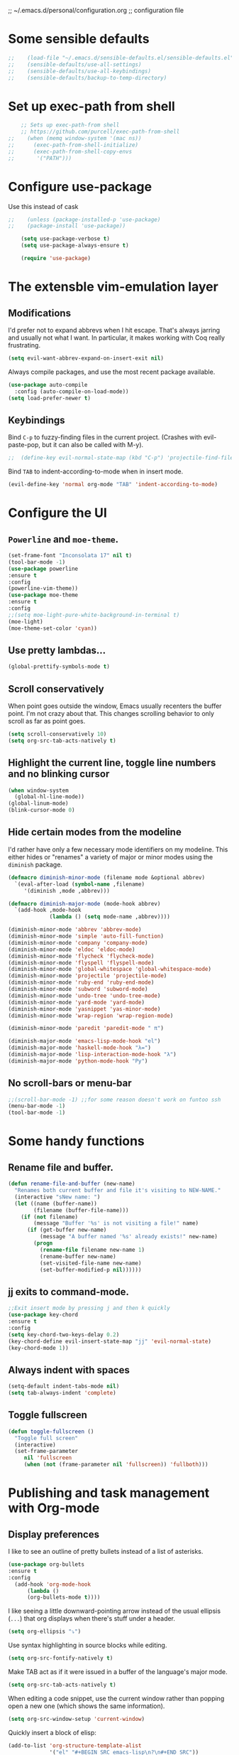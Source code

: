 ;; ~/.emacs.d/personal/configuration.org
;; configuration file

* Some sensible defaults
  #+BEGIN_SRC emacs-lisp
;;    (load-file "~/.emacs.d/sensible-defaults.el/sensible-defaults.el")
;;    (sensible-defaults/use-all-settings)
;;    (sensible-defaults/use-all-keybindings)
;;    (sensible-defaults/backup-to-temp-directory)
  #+END_SRC

* Set up exec-path from shell
  #+BEGIN_SRC emacs-lisp
    ;; Sets up exec-path-from shell
    ;; https://github.com/purcell/exec-path-from-shell
;;    (when (memq window-system '(mac ns))
;;      (exec-path-from-shell-initialize)
;;      (exec-path-from-shell-copy-envs
;;       '("PATH")))
  #+END_SRC

* Configure use-package
  Use this instead of cask

  #+BEGIN_SRC emacs-lisp
;;    (unless (package-installed-p 'use-package)
;;    (package-install 'use-package))

    (setq use-package-verbose t)
    (setq use-package-always-ensure t)

    (require 'use-package)
  #+END_SRC

* The extensble vim-emulation layer
** Modifications
   I'd prefer not to expand abbrevs when I hit escape. That's always jarring and
   usually not what I want. In particular, it makes working with Coq really
   frustrating.

   #+BEGIN_SRC emacs-lisp
     (setq evil-want-abbrev-expand-on-insert-exit nil)
   #+END_SRC

   Always compile packages, and use the most recent package available.
   #+BEGIN_SRC emacs-lisp
     (use-package auto-compile
       :config (auto-compile-on-load-mode))
     (setq load-prefer-newer t)
   #+END_SRC

** Keybindings
   Bind =C-p= to fuzzy-finding files in the current project. (Crashes with
   evil-paste-pop, but it can also be called with M-y).

   #+BEGIN_SRC emacs-lisp
     ;;  (define-key evil-normal-state-map (kbd "C-p") 'projectile-find-file)
   #+END_SRC#+END_SRC

   Bind =TAB= to indent-according-to-mode when in insert mode.
   #+BEGIN_SRC emacs-lisp
     (evil-define-key 'normal org-mode "TAB" 'indent-according-to-mode)
   #+END_SRC

* Configure the UI
** =Powerline= and =moe-theme=.

   #+BEGIN_SRC emacs-lisp
     (set-frame-font "Inconsolata 17" nil t)
     (tool-bar-mode -1)
     (use-package powerline
     :ensure t
     :config
     (powerline-vim-theme))
     (use-package moe-theme
     :ensure t
     :config
     ;;(setq moe-light-pure-white-background-in-terminal t)
     (moe-light)
     (moe-theme-set-color 'cyan))
   #+END_SRC

** Use pretty lambdas...
   #+BEGIN_SRC emacs-lisp
     (global-prettify-symbols-mode t)
   #+END_SRC

** Scroll conservatively
   When point goes outside the window, Emacs usually recenters the buffer point.
   I'm not crazy about that. This changes scrolling behavior to only scroll as far
   as point goes.

   #+BEGIN_SRC emacs-lisp
     (setq scroll-conservatively 10)
     (setq org-src-tab-acts-natively t)
   #+END_SRC

** Highlight the current line, toggle line numbers and no blinking cursor

#+BEGIN_SRC emacs-lisp
  (when window-system
    (global-hl-line-mode))
  (global-linum-mode)
  (blink-cursor-mode 0)
#+END_SRC

** Hide certain modes from the modeline

I'd rather have only a few necessary mode identifiers on my modeline. This
either hides or "renames" a variety of major or minor modes using the =diminish=
package.

#+BEGIN_SRC emacs-lisp
  (defmacro diminish-minor-mode (filename mode &optional abbrev)
    `(eval-after-load (symbol-name ,filename)
       '(diminish ,mode ,abbrev)))

  (defmacro diminish-major-mode (mode-hook abbrev)
    `(add-hook ,mode-hook
               (lambda () (setq mode-name ,abbrev))))

  (diminish-minor-mode 'abbrev 'abbrev-mode)
  (diminish-minor-mode 'simple 'auto-fill-function)
  (diminish-minor-mode 'company 'company-mode)
  (diminish-minor-mode 'eldoc 'eldoc-mode)
  (diminish-minor-mode 'flycheck 'flycheck-mode)
  (diminish-minor-mode 'flyspell 'flyspell-mode)
  (diminish-minor-mode 'global-whitespace 'global-whitespace-mode)
  (diminish-minor-mode 'projectile 'projectile-mode)
  (diminish-minor-mode 'ruby-end 'ruby-end-mode)
  (diminish-minor-mode 'subword 'subword-mode)
  (diminish-minor-mode 'undo-tree 'undo-tree-mode)
  (diminish-minor-mode 'yard-mode 'yard-mode)
  (diminish-minor-mode 'yasnippet 'yas-minor-mode)
  (diminish-minor-mode 'wrap-region 'wrap-region-mode)

  (diminish-minor-mode 'paredit 'paredit-mode " π")

  (diminish-major-mode 'emacs-lisp-mode-hook "el")
  (diminish-major-mode 'haskell-mode-hook "λ=")
  (diminish-major-mode 'lisp-interaction-mode-hook "λ")
  (diminish-major-mode 'python-mode-hook "Py")
#+END_SRC

** No scroll-bars or menu-bar
   #+BEGIN_SRC emacs-lisp
     ;;(scroll-bar-mode -1) ;;for some reason doesn't work on funtoo ssh
     (menu-bar-mode -1)
     (tool-bar-mode -1)
   #+END_SRC
* Some handy functions
** Rename file and buffer.

#+BEGIN_SRC emacs-lisp
(defun rename-file-and-buffer (new-name)
  "Renames both current buffer and file it's visiting to NEW-NAME."
  (interactive "sNew name: ")
  (let ((name (buffer-name))
        (filename (buffer-file-name)))
    (if (not filename)
        (message "Buffer '%s' is not visiting a file!" name)
      (if (get-buffer new-name)
          (message "A buffer named '%s' already exists!" new-name)
        (progn
          (rename-file filename new-name 1)
          (rename-buffer new-name)
          (set-visited-file-name new-name)
          (set-buffer-modified-p nil))))))
#+END_SRC

** jj exits to command-mode.

#+BEGIN_SRC emacs-lisp
;;Exit insert mode by pressing j and then k quickly
(use-package key-chord
:ensure t
:config
(setq key-chord-two-keys-delay 0.2)
(key-chord-define evil-insert-state-map "jj" 'evil-normal-state)
(key-chord-mode 1))
#+END_SRC

** Always indent with spaces

#+BEGIN_SRC emacs-lisp
  (setq-default indent-tabs-mode nil)
  (setq tab-always-indent 'complete)
#+END_SRC

** Toggle fullscreen
   #+BEGIN_SRC emacs-lisp
     (defun toggle-fullscreen ()
       "Toggle full screen"
       (interactive)
       (set-frame-parameter
          nil 'fullscreen
          (when (not (frame-parameter nil 'fullscreen)) 'fullboth)))
   #+END_SRC

* Publishing and task management with Org-mode
** Display preferences

I like to see an outline of pretty bullets instead of a list of asterisks.

#+BEGIN_SRC emacs-lisp
  (use-package org-bullets
  :ensure t
  :config
    (add-hook 'org-mode-hook
        (lambda ()
        (org-bullets-mode t))))
#+END_SRC

I like seeing a little downward-pointing arrow instead of the usual ellipsis
(=...=) that org displays when there's stuff under a header.

#+BEGIN_SRC emacs-lisp
  (setq org-ellipsis "⤵")
#+END_SRC

Use syntax highlighting in source blocks while editing.

#+BEGIN_SRC emacs-lisp
  (setq org-src-fontify-natively t)
#+END_SRC

Make TAB act as if it were issued in a buffer of the language's major mode.

#+BEGIN_SRC emacs-lisp
  (setq org-src-tab-acts-natively t)
#+END_SRC

When editing a code snippet, use the current window rather than popping open a
new one (which shows the same information).

#+BEGIN_SRC emacs-lisp
  (setq org-src-window-setup 'current-window)
#+END_SRC

Quickly insert a block of elisp:

#+BEGIN_SRC emacs-lisp
  (add-to-list 'org-structure-template-alist
               '("el" "#+BEGIN_SRC emacs-lisp\n?\n#+END_SRC"))
#+END_SRC

Enable spell-checking in Org-mode.

;;#+BEGIN_SRC emacs-lisp
  (add-hook 'org-mode-hook 'flyspell-mode)
#+END_SRC

** Task and org-capture management
*** Todo-states and paths
Setting todo-states

#+BEGIN_SRC emacs-lisp
(setq org-todo-keywords
      '((sequence "TODO" "IN-PROGRESS" "WAITING" "|" "DONE" "CANCELED")))
#+END_SRC

Adding bullet-journal capability:

;#+BEGIN_SRC emacs-lisp
(use-package org-journal
:ensure t)

#+END_SRC

Store my org files in =~/org=, maintain an inbox in Dropbox, define the location
of an index file (my main todo list), and archive finished tasks in
=~/org/archive.org=.

#+BEGIN_SRC emacs-lisp
  (setq org-directory "~/org")

  (defun org-file-path (filename)
    "Return the absolute address of an org file, given its relative name."
    (concat (file-name-as-directory org-directory) filename))

;;  (setq org-inbox-file "~/Dropbox/inbox.org")
  (setq org-inbox-file "~/Dropbox/Apps/MobileOrg/mobileorg.org")
  (setq org-index-file (org-file-path "index.org"))
  (setq org-archive-location
        (concat (org-file-path "archive.org") "::* From %s"))
  (setq org-mobile-directory "~/Dropbox/Apps/MobileOrg")

#+END_SRC

I use [[http://agiletortoise.com/drafts/][Drafts]] to create new tasks, format them according to a template, and
append them to an "inbox.org" file in my Dropbox. This function lets me import
them easily from that inbox file to my index.

;;#+BEGIN_SRC emacs-lisp
  (defun hrs/copy-tasks-from-inbox ()
    (when (file-exists-p org-inbox-file)
      (save-excursion
        (find-file org-index-file)
        (goto-char (point-max))
        (insert-file-contents org-inbox-file)
        (delete-file org-inbox-file))))
#+END_SRC

*** Agenda config
I store all my todos in =~/org/index.org=, so I'd like to derive my agenda from
there.

#+BEGIN_SRC emacs-lisp
  (setq org-agenda-files (list org-index-file))
#+END_SRC

*** Move completed task to archive
Hitting =C-c C-x C-s= will mark a todo as done and move it to an appropriate
place in the archive.

;#+BEGIN_SRC emacs-lisp
  (defun hrs/mark-done-and-archive ()
    "Mark the state of an org-mode item as DONE and archive it."
    (interactive)
    (org-todo 'done)
    (org-archive-subtree))

  (define-key org-mode-map (kbd "C-c C-x C-s") 'hrs/mark-done-and-archive)
#+END_SRC

Record the time that a todo was archived.

;#+BEGIN_SRC emacs-lisp
  (setq org-log-done 'time)
#+END_SRC

*** Capturing tasks

Define a few common tasks as capture templates. Specifically, I frequently:

- Maintain a todo list in =~/org/index.org=.
- Convert emails into todos to maintain an empty inbox.

#+BEGIN_SRC emacs-lisp
    (setq org-capture-templates
          '(("e" "Email" entry
             (file+headline org-index-file "Inbox")
             "* TODO %?\nCREATED: %u\n%a\n")

            ("t" "Todo"
             entry
             (file+headline org-index-file "Inbox")
             "* TODO %?\nCREATED: %u\n")))

    (defun cust-org-task-capture ()
  "Capture a task with my default template."
  (interactive)
  (org-capture nil "t"))

  (define-key global-map (kbd "C-c c") 'cust-org-task-capture)

#+END_SRC

When I'm starting an org capture template I'd like to begin in insert mode. I'm
opening it up in order to start typing something, so this skips a step.

#+BEGIN_SRC emacs-lisp
  (add-hook 'org-capture-mode-hook 'evil-insert-state)
#+END_SRC

*** Keybindings

Bind a few handy keys.

The following lines are always needed.  Choose your own keys.
#+BEGIN_SRC emacs-lisp
  (global-set-key "\C-cl" 'org-store-link)
  (global-set-key "\C-ca" 'org-agenda)
  (global-set-key "\C-cc" 'org-capture)
  (global-set-key "\C-cb" 'org-iswitchb)
#+END_SRC


Hit =C-c i= to quickly open up my todo list.

;;#+BEGIN_SRC emacs-lisp
  (defun open-index-file ()
    "Open the master org TODO list."
    (interactive)
    (hrs/copy-tasks-from-inbox)
    (find-file org-index-file)
    (flycheck-mode -1)
    (end-of-buffer))

  (global-set-key (kbd "C-c i") 'open-index-file)
#+END_SRC

** Exporting


Allow =babel= to evaluate Emacs lisp, dot, or Gnuplot code.

#+BEGIN_SRC emacs-lisp
  (org-babel-do-load-languages
   'org-babel-load-languages
   '((emacs-lisp . t)))
    ;;(gnuplot . t)))
#+END_SRC

Don't ask before evaluating code blocks.

#+BEGIN_SRC emacs-lisp
  (setq org-confirm-babel-evaluate nil)
#+END_SRC

Translate regular ol' straight quotes to typographically-correct curly quotes
when exporting.

#+BEGIN_SRC emacs-lisp
  (setq org-export-with-smart-quotes t)
#+END_SRC

**** Exporting to HTML

Don't include a footer with my contact and publishing information at the bottom
of every exported HTML document.

#+BEGIN_SRC emacs-lisp
  (setq org-html-postamble nil)
#+END_SRC

Exporting to HTML and opening the results triggers =/usr/bin/sensible-browser=,
which checks the =$BROWSER= environment variable to choose the right browser.
I'd like to always use Firefox, so:

#+BEGIN_SRC emacs-lisp
  (setenv "BROWSER" "/Applications/Google\ Chrome.app/Contents/MacOS/Google\ Chrome")
#+END_SRC

**** Exporting to PDF

I want to produce PDFs with syntax highlighting in the code. The best way to do
that seems to be with the =minted= package, but that package shells out to
=pygments= to do the actual work. =pdflatex= usually disallows shell commands;
this enables that.

#+BEGIN_SRC emacs-lisp
  (setq org-latex-pdf-process
        '("xelatex -shell-escape -interaction nonstopmode -output-directory %o %f"
          "xelatex -shell-escape -interaction nonstopmode -output-directory %o %f"
          "xelatex -shell-escape -interaction nonstopmode -output-directory %o %f"))
#+END_SRC

Include the =minted= package in all of my LaTeX exports.

#+BEGIN_SRC emacs-lisp
  (add-to-list 'org-latex-packages-alist '("" "minted"))
  (setq org-latex-listings 'minted)
#+END_SRC

**** Exporting projects

I have a few Org project definitions that I maintain in a separate elisp file.

;;#+BEGIN_SRC emacs-lisp
  (load-file ".emacs.d/projects.el")
#+END_SRC

** TeX configuration

I rarely write LaTeX directly any more, but I often export through it with
org-mode, so I'm keeping them together.

Automatically parse the file after loading it.

#+BEGIN_SRC emacs-lisp
  (setq TeX-parse-self t)
#+END_SRC

Always use =pdflatex= when compiling LaTeX documents. I don't really have any
use for DVIs.

#+BEGIN_SRC emacs-lisp
  (setq TeX-PDF-mode t)
#+END_SRC

Open compiled PDFs in =evince= instead of in the editor.

;;#+BEGIN_SRC emacs-lisp
  (add-hook 'org-mode-hook
        '(lambda ()
           (delete '("\\.pdf\\'" . default) org-file-apps)
           (add-to-list 'org-file-apps '("\\.pdf\\'" . "evince %s"))))
#+END_SRC

Enable a minor mode for dealing with math (it adds a few useful keybindings),
and always treat the current file as the "main" file. That's intentional, since
I'm usually actually in an org document.

#+BEGIN_SRC emacs-lisp
  (add-hook 'LaTeX-mode-hook
            (lambda ()
              (LaTeX-math-mode)
              (setq TeX-master t)))
#+END_SRC

* C/C++-programming
** =Semantic=

   #+BEGIN_SRC emacs-lisp
;;     (use-package cc-mode
;;     :ensure t)

;;     (use-package semantic
;;     :ensure t
;;     :config
;;     (global-semanticdb-minor-mode 1)
;;     (global-semantic-idle-scheduler-mode 1)
;;     (semantic-mode 1))
   #+END_SRC

** Default style

   Available C styles:
   “gnu”: The default style for GNU projects
   “k&r”: What Kernighan and Ritchie, the authors of C used in their book
   “bsd”: What BSD developers use, aka “Allman style” after Eric Allman.
   “whitesmith”: Popularized by the examples that came with Whitesmiths C, an early commercial C compiler.
   “stroustrup”: What Stroustrup, the author of C++ used in his book
   “ellemtel”: Popular C++ coding standards as defined by “Programming in C++, Rules and Recommendations,” Erik Nyquist and Mats Henricson, Ellemtel
   “linux”: What the Linux developers use for kernel development
   “python”: What Python developers use for extension modules
   “java”: The default style for java-mode (see below)
   “user”: When you want to define your own style

#+BEGIN_SRC emacs-lisp
  (setq
   c-default-style "stroustrup"
   )
#+END_SRC

** Compilation mode

   #+BEGIN_SRC emacs-lisp
;;     (global-set-key (kbd "<f5>") (lambda ()
;;                                    (interactive)
;;                                    (setq-local compilation-read-command nil)
;;                                    (call-interactively 'compile)))
   #+END_SRC

